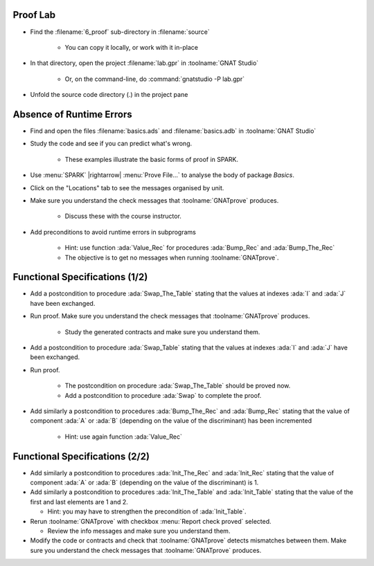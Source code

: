 -----------
Proof Lab
-----------

- Find the :filename:`6_proof` sub-directory in :filename:`source`

   + You can copy it locally, or work with it in-place

- In that directory, open the project :filename:`lab.gpr` in :toolname:`GNAT Studio`

   + Or, on the command-line, do :command:`gnatstudio -P lab.gpr`

- Unfold the source code directory (.) in the project pane

---------------------------
Absence of Runtime Errors
---------------------------

- Find and open the files :filename:`basics.ads` and :filename:`basics.adb` in :toolname:`GNAT Studio`
- Study the code and see if you can predict what's wrong.

   + These examples illustrate the basic forms of proof in SPARK.

- Use :menu:`SPARK` |rightarrow| :menu:`Prove File...` to analyse the body of package `Basics`.
- Click on the "Locations" tab to see the messages organised by unit.
- Make sure you understand the check messages that :toolname:`GNATprove` produces.

   + Discuss these with the course instructor.

- Add preconditions to avoid runtime errors in subprograms

   + Hint: use function :ada:`Value_Rec` for procedures :ada:`Bump_Rec` and :ada:`Bump_The_Rec`
   + The objective is to get no messages when running :toolname:`GNATprove`.

---------------------------------
Functional Specifications (1/2)
---------------------------------

- Add a postcondition to procedure :ada:`Swap_The_Table` stating that the
  values at indexes :ada:`I` and :ada:`J` have been exchanged.

- Run proof. Make sure you understand the check messages that
  :toolname:`GNATprove` produces.

   + Study the generated contracts and make sure you understand them.

- Add a postcondition to procedure :ada:`Swap_Table` stating that the
  values at indexes :ada:`I` and :ada:`J` have been exchanged.

- Run proof.

   + The postcondition on procedure :ada:`Swap_The_Table` should be proved now.
   + Add a postcondition to procedure :ada:`Swap` to complete the proof.

- Add similarly a postcondition to procedures :ada:`Bump_The_Rec` and
  :ada:`Bump_Rec` stating that the value of component :ada:`A` or :ada:`B`
  (depending on the value of the discriminant) has been incremented

   + Hint: use again function :ada:`Value_Rec`

---------------------------------
Functional Specifications (2/2)
---------------------------------

- Add similarly a postcondition to procedures :ada:`Init_The_Rec` and
  :ada:`Init_Rec` stating that the value of component :ada:`A` or :ada:`B`
  (depending on the value of the discriminant) is 1.

- Add similarly a postcondition to procedures :ada:`Init_The_Table` and
  :ada:`Init_Table` stating that the value of the first and last elements
  are 1 and 2.

  + Hint: you may have to strengthen the precondition of :ada:`Init_Table`.

- Rerun :toolname:`GNATprove` with checkbox :menu:`Report check proved` selected.

  + Review the info messages and make sure you understand them.

- Modify the code or contracts and check that :toolname:`GNATprove` detects
  mismatches between them. Make sure you understand the check messages that
  :toolname:`GNATprove` produces.
